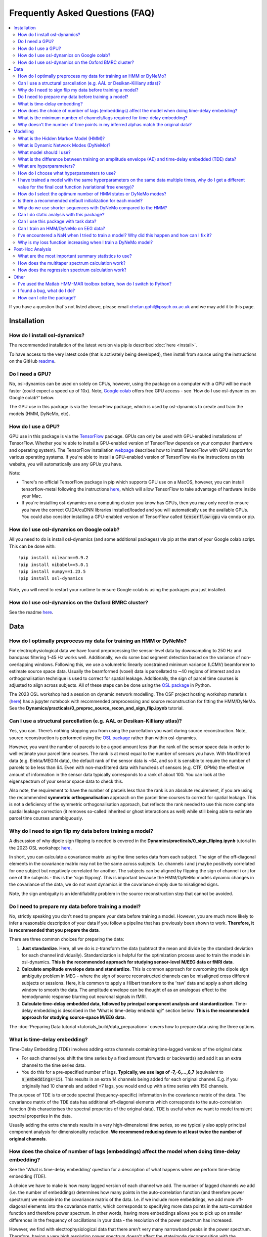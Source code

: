 Frequently Asked Questions (FAQ)
================================

.. contents::
   :local:

If you  have a question that's not listed above, please email chetan.gohil@psych.ox.ac.uk and we may add it to this page.

Installation
------------

How do I install osl-dynamics?
~~~~~~~~~~~~~~~~~~~~~~~~~~~~~~

The recommended installation of the latest version via pip is described :doc:`here <install>`.

To have access to the very latest code (that is activately being developed), then install from source using the instructions on the GitHub `readme <https://github.com/OHBA-analysis/osl-dynamics>`_.

Do I need a GPU?
~~~~~~~~~~~~~~~~

No, osl-dynamics can be used on solely on CPUs, however, using the package on a computer with a GPU will be much faster (could expect a speed up of 10x). Note, `Google colab <https://colab.research.google.com/>`_ offers free GPU access - see 'How do I use osl-dynamics on Google colab?' below.

The GPU use in this package is via the TensorFlow package, which is used by osl-dynamics to create and train the models (HMM, DyNeMo, etc).

How do I use a GPU?
~~~~~~~~~~~~~~~~~~~

GPU use in this package is via the `TensorFlow <https://www.tensorflow.org>`_ package. GPUs can only be used with GPU-enabled installations of TensorFlow. Whether you're able to install a GPU-enabled version of TensorFlow depends on your computer (hardware and operating system). The TensorFlow installation `webpage <https://www.tensorflow.org/install/pip>`_ describes how to install TensorFlow with GPU support for various operating systems. If you're able to install a GPU-enabled version of TensorFlow via the instructions on this website, you will automatically use any GPUs you have.

Note:

- There's no official TensorFlow package in pip which supports GPU use on a MacOS, however, you can install tensorflow-metal following the instructions `here <https://developer.apple.com/metal/tensorflow-plugin/>`_, which will allow TensorFlow to take advantage of hardware inside your Mac.

- If you're installing osl-dynamics on a computing cluster you know has GPUs, then you may only need to ensure you have the correct CUDA/cuDNN libraries installed/loaded and you will automatically use the available GPUs. You could also consider installing a GPU-enabled version of TensorFlow called :code:`tensorflow-gpu` via conda or pip.

How do I use osl-dynamics on Google colab?
~~~~~~~~~~~~~~~~~~~~~~~~~~~~~~~~~~~~~~~~~~

All you need to do is install osl-dynamics (and some additional packages) via pip at the start of your Google colab script. This can be done with::

    !pip install nilearn==0.9.2
    !pip install nibabel==5.0.1
    !pip install numpy==1.23.5
    !pip install osl-dynamics

Note, you will need to restart your runtime to ensure Google colab is using the packages you just installed.

How do I use osl-dynamics on the Oxford BMRC cluster?
~~~~~~~~~~~~~~~~~~~~~~~~~~~~~~~~~~~~~~~~~~~~~~~~~~~~~

See the readme `here <https://github.com/OHBA-analysis/osl-dynamics/blob/main/doc/using_bmrc.rst>`_.

Data
----

How do I optimally preprocess my data for training an HMM or DyNeMo?
~~~~~~~~~~~~~~~~~~~~~~~~~~~~~~~~~~~~~~~~~~~~~~~~~~~~~~~~~~~~~~~~~~~~

For electrophysiological data we have found preprocessing the sensor-level data by downsampling to 250 Hz and bandpass filtering 1-45 Hz works well. Additionally, we do some bad segment detection based on the variance of non-overlapping windows. Following this, we use a volumetric linearly constrained minimum variance (LCMV) beamformer to estimate source space data. Usually the beamformed (voxel) data is parcellated to ~40 regions of interest and an orthogonalisation technique is used to correct for spatial leakage. Additionally, the sign of parcel time courses is adjusted to align across subjects. All of these steps can be done using the `OSL package <https://github.com/OHBA-analysis/osl>`_ in Python.

The 2023 OSL workshop had a session on dynamic network modelling. The OSF project hosting workshop materials (`here <https://osf.io/zxb6c/>`_) has a jupyter notebook with recommended preprocessing and source reconstruction for fitting the HMM/DyNeMo. See the **Dynamics/practicals/0_preproc_source_recon_and_sign_flip.ipynb** tutorial.

Can I use a structural parcellation (e.g. AAL or Desikan-Killiany atlas)?
~~~~~~~~~~~~~~~~~~~~~~~~~~~~~~~~~~~~~~~~~~~~~~~~~~~~~~~~~~~~~~~~~~~~~~~~~

Yes, you can. There’s nothing stopping you from using the parcellation you want during source reconstruction. Note, source reconstruction is performed using the `OSL package <https://github.com/OHBA-analysis/osl>`_ rather than within osl-dynamics.

However, you want the number of parcels to be a good amount less than the rank of the sensor space data in order to well estimate your parcel time courses. The rank is at most equal to the number of sensors you have. With Maxfiltered data (e.g. Elekta/MEGIN data), the default rank of the sensor data is ~64, and so it is sensible to require the number of parcels to be less than 64. Even with non-maxfiltered data with hundreds of sensors (e.g. CTF, OPMs) the effective amount of information in the sensor data typically corresponds to a rank of about 100. You can look at the eigenspectrum of your sensor space data to check this.

Also note, the requirement to have the number of parcels less than the rank is an absolute requirement, if you are using the recommended **symmetric orthogonalisation** approach on the parcel time courses to correct for spatial leakage. This is not a deficiency of the symmetric orthogonalisation approach, but reflects the rank needed to use this more complete spatial leakage correction (it removes so-called inherited or ghost interactions as well) while still being able to estimate parcel time courses unambiguously.

Why do I need to sign flip my data before training a model?
~~~~~~~~~~~~~~~~~~~~~~~~~~~~~~~~~~~~~~~~~~~~~~~~~~~~~~~~~~~

A discussion of why dipole sign flipping is needed is covered in the **Dynamics/practicals/0_sign_fliping.ipynb** tutorial in the 2023 OSL workshop: `here <https://osf.io/mjn8r>`_.

In short, you can calculate a covariance matrix using the time series data from each subject. The sign of the off-diagonal elements in the covariance matrix may not be the same across subjects. I.e. channels i and j maybe positively correlated for one subject but negatively correlated for another. The subjects can be aligned by flipping the sign of channel i or j for one of the subjects - this is the 'sign flipping'. This is important because the HMM/DyNeMo models dynamic changes in the covariance of the data, we do not want dynamics in the covariance simply due to misaligned signs.

Note, the sign ambiguity is an identifiability problem in the source reconstruction step that cannot be avoided.

Do I need to prepare my data before training a model?
~~~~~~~~~~~~~~~~~~~~~~~~~~~~~~~~~~~~~~~~~~~~~~~~~~~~~

No, strictly speaking you don't need to prepare your data before training a model. However, you are much more likely to infer a reasonable description of your data if you follow a pipeline that has previously been shown to work. **Therefore, it is recommended that you prepare the data**.

There are three common choices for preparing the data:

#. **Just standardize**. Here, all we do is z-transform the data (subtract the mean and divide by the standard deviation for each channel individually). Standardization is helpful for the optimization process used to train the models in osl-dynamics. **This is the recommended approach for studying sensor-level M/EEG data or fMRI data**.

#. **Calculate amplitude envelope data and standardize**. This is common approach for overcoming the dipole sign ambiguity problem in MEG - where the sign of source reconstructed channels can be misaligned cross different subjects or sessions. Here, it is common to apply a Hilbert transform to the 'raw' data and apply a short sliding window to smooth the data. The amplitude envelope can be thought of as an analogous effect to the hemodynamic response blurring out neuronal signals in fMRI.

#. **Calculate time-delay embedded data, followed by principal component analysis and standardization**. Time-delay embedding is described in the 'What is time-delay embedding?' section below. **This is the recommended approach for studying source-space M/EEG data**.

The :doc:`Preparing Data tutorial <tutorials_build/data_preparation>` covers how to prepare data using the three options.

What is time-delay embedding?
~~~~~~~~~~~~~~~~~~~~~~~~~~~~~

Time-Delay Embedding (TDE) involves adding extra channels containing time-lagged versions of the original data:

- For each channel you shift the time series by a fixed amount (forwards or backwards) and add it as an extra channel to the time series data.
- You do this for a pre-specified number of lags. **Typically, we use lags of -7,-6,...,6,7** (equivalent to :code:`n_embeddings=15`). This results in an extra 14 channels being added for each original channel. E.g. if you originally had 10 channels and added ±7 lags, you would end up with a time series with 150 channels.

The purpose of TDE is to encode spectral (frequency-specific) information in the covariance matrix of the data. The covariance matrix of the TDE data has additional off-diagonal elements which corresponds to the auto-correlation function (this characterises the spectral properties of the original data). TDE is useful when we want to model transient spectral properties in the data.

Usually adding the extra channels results in a very high-dimensional time series, so we typically also apply principal component analysis for dimensionality reduction. **We recommend reducing down to at least twice the number of original channels**.

How does the choice of number of lags (embeddings) affect the model when doing time-delay embedding?
~~~~~~~~~~~~~~~~~~~~~~~~~~~~~~~~~~~~~~~~~~~~~~~~~~~~~~~~~~~~~~~~~~~~~~~~~~~~~~~~~~~~~~~~~~~~~~~~~~~~

See the 'What is time-delay embedding' question for a description of what happens when we perform time-delay embedding (TDE).

A choice we have to make is how many lagged version of each channel we add. The number of lagged channels we add (i.e. the number of embeddings) determines how many points in the auto-correlation function (and therefore power spectrum) we encode into the covariance matrix of the data. I.e. if we include more embeddings, we add more off-diagonal elements into the covariance matrix, which corresponds to specifying more data points in the auto-correlation function and therefore power spectrum. In other words, having more embeddings allows you to pick up on smaller differences in the frequency of oscillations in your data - the resolution of the power spectrum has increased.

However, we find with electrophysiological data that there aren't very many narrowband peaks in the power spectrum. Therefore, having a very high resolution power spectrum doesn't affect the state/mode decomposition with the HMM/DyNeMo - rather the HMM/DyNeMo states/modes are more driven by differences in total power instead of frequency specific power (although the frequency content does have some effect, it's not the main driver). Consequently, you will likely find the states/modes you infer with the HMM/DyNeMo aren't very sensitive to the number of embeddings. We have found :code:`n_embeddings=15` generally works quite well.

In summary, increasing the number of embeddings will increase your ability to resolve smaller differences in the power spectrum in different HMM/DyNeMo states/modes.

See the :doc:`Preparing Data tutorial <tutorials_build/data_preparation>` for example code comparing different TDE settings.

What is the minimum number of channels/lags required for time-delay embedding?
~~~~~~~~~~~~~~~~~~~~~~~~~~~~~~~~~~~~~~~~~~~~~~~~~~~~~~~~~~~~~~~~~~~~~~~~~~~~~~

Time-delay embedding (TDE) can be applied to any number of channels down to one. The number of lags (i.e. embeddings) determines the frequencies you are able to resolve (see 'How does the choice of number of lags (embeddings) affect the model when doing time-delay embedding?').

It is helpful to consider an example to understand how to make the choice for the number of lags. If your data is sampled at 250 Hz and you TDE a channel with 15 embeddings (±7 lags), you estimate 15 data points in your auto-correlation function, which is equivalent to a power spectrum estimated at 15 evenly distribution frequencies across the range -125 Hz to 125 Hz. Your frequency resolution is therefore approximately 17 Hz. The HMM/DyNeMo will be able to learn states with different activity in the 0-17 Hz band, 17-34 Hz, band, 34-51 Hz, etc. The choice for the number embeddings must be sufficiently large enough for you to resolve the frequency ranges you are interested.

See the :doc:`Preparing Data tutorial <tutorials_build/data_preparation>` for example code comparing different TDE settings.

Why doesn't the number of time points in my inferred alphas match the original data?
~~~~~~~~~~~~~~~~~~~~~~~~~~~~~~~~~~~~~~~~~~~~~~~~~~~~~~~~~~~~~~~~~~~~~~~~~~~~~~~~~~~~

The process of preparing the data before training a model can lead to the loss a data points at the start and end of the time series. This occurs when we perform:

- Time-delay embedding. Here, we lose :code:`n_embeddings // 2` data points from each end of the time series because we don't have the necessary lagged data points before and after the time series to specify the value for each channel.
- Smoothing after a Hilbert transform. When we prepare amplitude envelope data, we usually apply a smoothing window. The length of the window is specified using the :code:`n_window`. When we smooth the data with the window we lose :code:`n_window // 2` data points from each end of the time series.

Note, we have a separate time series for each subject, so we lose these data points from each subject separately. In addition to the data point lost above, before we train a model we separate the time series into sequences. We lose the data points **at the end** that do not form a complete sequence.

The alphas inferred by a model are learnt using the shortened data, which causes the mismatch. The :doc:`HMM: Training on Real Data tutorial <tutorials_build/hmm_training_real_data>` goes through code for how to align the inferred alphas to the original data.

Note, you can trim data using the :code:`Data.trim_time_series` method, example use::

    from osl_dynamics.data import Data

    Data = data(...)
    data = data.trim_time_series(n_embeddings=..., sequence_length=...)

Modelling
---------

What is the Hidden Markov Model (HMM)?
~~~~~~~~~~~~~~~~~~~~~~~~~~~~~~~~~~~~~~

See the model description page :doc:`here <models/hmm>`.

What is Dynamic Network Modes (DyNeMo)?
~~~~~~~~~~~~~~~~~~~~~~~~~~~~~~~~~~~~~~~

See the model description page :doc:`here <models/dynemo>`.

What model should I use?
~~~~~~~~~~~~~~~~~~~~~~~~

Unfortunately, there is no clear cut answer to this question. The two main models in this package are Dynamic Network Modes (DyNeMo) and the Hidden Markov Model (HMM). Both are valid options. The pros and cons of each are:

- DyNeMo describes the data as a linear mixture of networks, whereas the HMM is a mutually exclusive network model. The lack of mutual exclusivity can actually complicate how we can interpret the data. For resting-state data the access to interpretable summary statistics such as state fractional occupancies, lifetimes, etc. might be worth the comprimised description of the data using mutually exclusive states.
- With task data, the mutual exclusivity can harm the evoked network response and DyNeMo may provide a cleaner description of how the brain responds to a task. See the 2023 OSL workshop tutorial using DyNeMo to study the Wakeman-Henson dataset (`here <https://osf.io/zb7c5>`_) for an illustration of this.
- Practically, without a GPU DyNeMo can be slow to train, whereas the HMM is much quicker.

What is the difference between training on amplitude envelope (AE) and time-delay embedded (TDE) data?
~~~~~~~~~~~~~~~~~~~~~~~~~~~~~~~~~~~~~~~~~~~~~~~~~~~~~~~~~~~~~~~~~~~~~~~~~~~~~~~~~~~~~~~~~~~~~~~~~~~~~~

Both calculating the AE and TDE are referred to as 'data preparation' options. See the 'Do I need to prepare my data before training a model?' question for a description of how AE and TDE data is calculated.

The models in osl-dynamics (HMM and DyNeMo) aim to describe dynamics in the first and second order statistics of the data, i.e. the mean vector and covariance matrix respectively. We calculate AE or TDE data to ensure the mean and covariance of the data contains dynamics we're interested in.

For example, if we are interested in modelling transient events of high amplitude, we can calculate the AE of our original data and fit an HMM learning the mean vector for multiple states. This will help the HMM find states that have differences in the mean amplitude.

If we are interested in modelling transient bursts of oscillations (spectral events), we can train on TDE data. Each oscillatory burst will have a unique covariance matrix (oscillations at different frequencies will affect the value of off-diagonal elements in the covariance of TDE data). This will help the HMM find states that have different oscillatory behaviour.

Note, when we train on TDE data, because the differences we want to model are reflect in the covariance of the data, we don't need to model the state means (we can just fix them to zero). Whereas, when we train on AE data, the differences we want to model are contained in the mean, so we learn the state means.

Also note, once we have inferred a latent description, such as HMM states or DyNeMo modes, we can go back to the original unprepared data (i.e. before the AE/TDE) and re-estimate properties of this time series based on the inferred latent description. This is what's done when we estimate post-hoc spectra - see the 'Spectral Analysis' section in the model descriptions: :doc:`HMM <models/hmm>` and :doc:`DyNeMo <models/dynemo>`.

What are hyperparameters?
~~~~~~~~~~~~~~~~~~~~~~~~~

There are two types of parameters in osl-dynamics models:

- **Model parameters**. These are parameters that are part of the generative model. These are learnt from the data. E.g. for the HMM, this is the state time course, state means and covariances.
- **Hyperparameters**. Theese are pre-specified parameters that are not learnt from the data. These are the parameters specified in the :code:`Config` object used to create a model. E.g. the number of states/modes, sequence length, batch size, etc are hyperparameters.

How do I choose what hyperparameters to use?
~~~~~~~~~~~~~~~~~~~~~~~~~~~~~~~~~~~~~~~~~~~~

Unfortunately, many modern machine learning models come with hyperparameters (parameters that are not part of the generative model) which need to be pre-specified. The best approach is to try and few combinations and do the following:

- Make sure any conclusions are robust to the choice of hyperparameters.
- Use the variational free energy (see the model desciptions in the :doc:`docs <documentation>`) to compare models. Preferably, the variational free energy would be calculated on a hold out validation dataset, which is not used for training.

The `config API <https://osl-dynamics.readthedocs.io/en/latest/autoapi/osl_dynamics/config_api/index.html>`_ has two wrapper functions for training an `HMM <https://osl-dynamics.readthedocs.io/en/latest/autoapi/osl_dynamics/config_api/wrappers/index.html#osl_dynamics.config_api.wrappers.train_hmm>`_ or `DyNeMo <https://osl-dynamics.readthedocs.io/en/latest/autoapi/osl_dynamics/config_api/wrappers/index.html#osl_dynamics.config_api.wrappers.train_dynemo>`_, which pre-specify hyperparameters that was worked well in the past. These might be a good place to start.

I have trained a model with the same hyperparameters on the same data multiple times, why do I get a different value for the final cost function (variational free energy)?
~~~~~~~~~~~~~~~~~~~~~~~~~~~~~~~~~~~~~~~~~~~~~~~~~~~~~~~~~~~~~~~~~~~~~~~~~~~~~~~~~~~~~~~~~~~~~~~~~~~~~~~~~~~~~~~~~~~~~~~~~~~~~~~~~~~~~~~~~~~~~~~~~~~~~~~~~~~~~~~~~~~~~~~~~~~

Modern machine learning models have a problem of **local optima**. When we train a model on complex and noisy data there may be multiple choices for the model parameters (see the 'What are hyperparameters?' question for the definition of 'model parameters') that can lead to similar values for the **cost function**. In our case, the cost function is the **variational free energy** (see the :doc:`HMM description <models/hmm>` for further details). Additionally, different final values for the cost function can occur due to different initial values for the model parameters and the stochasticity in updating the model parameters during training.

Unfortunately, there is no solution to this. With more data this becomes less of a problem. The recommendation is to train a model multiple times and select the model with the best variational free energy for further analysis. Preferably the variational free energy would be calculated using a hold out validation dataset rather than the training data. However, it is common just to compare the variational free energy on the training dataset. Additionally, the recommendation is to make sure any claims are reproducible across a set of runs. Even though you may have runs with different final free energies, in a lot of cases you find the general description (inferred state/mode time courses) give the same picture across runs.

How do I select the optimum number of HMM states or DyNeMo modes?
~~~~~~~~~~~~~~~~~~~~~~~~~~~~~~~~~~~~~~~~~~~~~~~~~~~~~~~~~~~~~~~~~

Unfortunately, the number of states/modes in the HMM/DyNeMo needs to be pre-specified. Theoretically, when we do Bayesian inference we can use the **model evidence** to compare models (this include models that differ in terms of the number of states/modes). However, we find with electrophysiological data that the model evidence increases indefinitely with the number os states/modes (tested up to 30 states/modes). I.e. the model evidence is telling us the optimum number of states/modes is above 30, more states/modes is better. However, using a very high number of states defeats the purpose of obtaining a low-dimensional and interpretable description of the data. **Therefore, we suggest using between 6-14 states/modes. 8 states/modes might be a good initial choice**. We find although this number of states/modes might not give the best description of the data from a Bayesian point of view, it still provides a useful description of the data.

Also see the 'How do I choose what hyperparameters to use?' question.

Is there a recommended default initialization for each model?
~~~~~~~~~~~~~~~~~~~~~~~~~~~~~~~~~~~~~~~~~~~~~~~~~~~~~~~~~~~~~

As explained in 'I have trained a model with the same hyperparameters on the same data multiple times, why do I get a different value for the final cost function (variational free energy)?', the final value for the cost function (model fit) can be sensitive to the initialization of your model parameters. To help with this model have methods to find good initial values for model parameters before doing the full training. The recommended initialization is different for different models. The recommendations are:

- For the HMM use::

    model.random_state_time_course_initialization(n_init=3, n_epochs=1)

- For DyNeMo use::

    model.random_subset_initialization(n_init=5, n_epochs=1, take=0.25)

Why do we use shorter sequences with DyNeMo compared to the HMM?
~~~~~~~~~~~~~~~~~~~~~~~~~~~~~~~~~~~~~~~~~~~~~~~~~~~~~~~~~~~~~~~~

In most examples you will see a :code:`sequence_length` hyperparameter which is around 200 for DyNeMo and 2000 for the HMM. The sequence is much shorter for DyNeMo because of the components used in the model. DyNeMo uses recurrent neural networks (RNNs), which operate on the data sequentially. This means using very long sequences significantly slows down training the model - it's more effective to separate into shorter sequences that are processed in parallel on a GPU. Note, also fitting longer sequences into GPU memory is difficult when working with RNNs. The HMM on the other hand does not include any RNN components, this means we're able to operate on much longer sequences more efficiently.

Can I do static analysis with this package?
~~~~~~~~~~~~~~~~~~~~~~~~~~~~~~~~~~~~~~~~~~~

Yes! See the tutorials :doc:`here <documentation>`.

Can I use this package with task data?
~~~~~~~~~~~~~~~~~~~~~~~~~~~~~~~~~~~~~~

Yes! the models contained in osl-dynamics can be applied to task data. **The recommended approch is to preprocess/prepare task data as if it is resting-state data and fit an HMM/DyNeMo to it as normal**. When you have inferred a state/mode time course you can then do post-hoc analysis using the task timings, e.g. by epoching the state/mode time course around an event.

Can I train an HMM/DyNeMo on EEG data?
~~~~~~~~~~~~~~~~~~~~~~~~~~~~~~~~~~~~~~

Yes! You can train the HMM/DyNeMo on sensor-level or source reconstructed EEG data. Note, the same preparation steps (see 'Do I need to prepare my data before training a model?') should be applied to the data irrespective of if it is MEG or EEG data.

I've encountered a NaN when I tried to train a model? Why did this happen and how can I fix it?
~~~~~~~~~~~~~~~~~~~~~~~~~~~~~~~~~~~~~~~~~~~~~~~~~~~~~~~~~~~~~~~~~~~~~~~~~~~~~~~~~~~~~~~~~~~~~~~

Models in osl-dynamics are trained using 'stochastic gradient decent'. We believe the NaN values in the loss function arise from a bad update to the model parameters. We recommend using a lower learning rate and/or larger batch size to help avoid this problem. Alternatively, more aggressive bad segment removal when proprocessing the data seems to help with this problem.

Why is my loss function increasing when I train a DyNeMo model?
~~~~~~~~~~~~~~~~~~~~~~~~~~~~~~~~~~~~~~~~~~~~~~~~~~~~~~~~~~~~~~~

The cost function we use for DyNeMo is the variational free energy:

.. math::
    \mathcal{F} = -LL + \eta KL

where :math:`\eta` is the 'KL annealing factor'. This is a scalar that starts off at zero and increases to one as training progresses. At the start of training we suppress the KL term of the loss function (by setting :math:`\eta` to zero), which allows us to find the model that maximises the likliehood (via minimising the negative log-likelihood term, :math:`-LL`). Then we slowly turn on the KL term by increasing :math:`\eta`, this adds more of the KL term to the cost funciton which gives the apparent rise in the loss function. This process is known as **KL annealing**. We typically use KL annealing for the first half of training (set using the :code:`n_kl_annealing_epochs` hyperparameter). After :code:`n_kl_annealing_epochs` of training have occurred then the model is using the full cost function (with :math:`\eta=1`). If we are using early stopping we should make sure we're only considering epochs after :code:`n_kl_annealing_epochs`.

Post-Hoc Analysis
-----------------

What are the most important summary statistics to use?
~~~~~~~~~~~~~~~~~~~~~~~~~~~~~~~~~~~~~~~~~~~~~~~~~~~~~~

It is common to look at four summary statistics:

- The **fractional occupancy**, which is the fraction of total that is spent in a particular state.
- The **mean lifetime**, which is the average duration of a state visit. This is called known as the 'dwell time'.
- The **mean interval**, which is the average duration between successive state visits.
- The **switching rate**, which is the average number of visits to a state per second.

Summary statistics can be calculated for individual subjects or for a group. See the :doc:`HMM Summary Statistics tutorial <tutorials_build/hmm_summary_stats_analysis>` for example code of how to calculate these quantities.

Often, we are interested in comparing two groups or conditions. E.g. we might find static alpha (8-12 Hz) power is increased for one group/condition. Let's speculate there are segments in our data where alpha power bursts occur - this would be identified by the HMM as a state with high alpha power that only activates for particular segments. The increase in alpha power seen for a group/condition can arise in many ways, maybe the alpha bursts are longer in duration, maybe they're more frequency, maybe the dynamics are unchanged but the alpha state just has more alpha power in it. The different summary statistics can potentially help interpret which of these options it is.

Generally, it's difficult to say whether or not one summary statistics is more important than another. The recommended approach is to calculate all four of the above and use the combination of all them as a summary of dynamics for each subject/group/condition.

How does the multitaper spectrum calculation work?
~~~~~~~~~~~~~~~~~~~~~~~~~~~~~~~~~~~~~~~~~~~~~~~~~~

See the 'Spectral Analysis' section of the :doc:`HMM description <models/hmm>`.

How does the regression spectrum calculation work?
~~~~~~~~~~~~~~~~~~~~~~~~~~~~~~~~~~~~~~~~~~~~~~~~~~

See the 'Spectral Analysis' section of the :doc:`DyNeMo model description <models/dynemo>`.

Other
-----

I've used the Matlab HMM-MAR toolbox before, how do I switch to Python?
~~~~~~~~~~~~~~~~~~~~~~~~~~~~~~~~~~~~~~~~~~~~~~~~~~~~~~~~~~~~~~~~~~~~~~~

If you're completely new to Python, you may find reading up on how to install Python using Anaconda useful.

If you're familiar with Python and would just like to switch to osl-dynamics to train an HMM and for post-hoc analysis, all you need from the Matlab code is the training data you used in HMM-MAR. It is common in HMM-MAR to save the training data as vanilla :code:`.mat` files using something like the following::

    mat_files = cell(length(subjects_to_do),1);
    T_all = cell(length(subjects_to_do),1);
    for ss = 1:length(subjects_to_do)
        mat_files{ss} = [matrixfilesdir 'subject' num2str(ss) '.mat'];
        [~,T_ss] = read_spm_file(parcellated_Ds{ss},mat_files{ss});
        T_all{ss} = T_ss;
    end

The above code snippet was taken from the example `here <https://github.com/OHBA-analysis/HMM-MAR/blob/master/examples/NatComms2018_fullpipeline.m>`_. If you have the :code:`subject1.mat, subject2.mat, ...` files, you can easily load them into osl-dynamics using the Data class::

    from osl_dynamics.data import Data

    data = Data(['subject1.mat', 'subject2.mat', ...])

And use osl-dynamics as normal.

I found a bug, what do I do?
~~~~~~~~~~~~~~~~~~~~~~~~~~~~

Create an issue `here <https://github.com/OHBA-analysis/osl-dynamics/issues>`_ or email chetan.gohil@psych.ox.ac.uk.

How can I cite the package?
~~~~~~~~~~~~~~~~~~~~~~~~~~~

Currently there's no peer reviewed publication that can be cited (working on it). For now, please cite the GitHub repo:

- `github.com/OHBA-analysis/osl-dynamics <https://github.com/OHBA-analysis/osl-dynamics>`_.

If you use the HMM, please cite:

- D. Vidaurre, et al., Spectrally resolved fast transient brain states in electrophysiological data, `Neuroimage 126, 81-95 (2016) <https://www.sciencedirect.com/science/article/pii/S1053811915010691>`_.
- D. Vidaurre, et al., Discovering dynamic brain networks from big data in rest and task. `Neuroimage 180, 646-656 (2018) <https://www.sciencedirect.com/science/article/pii/S1053811917305487>`_.

If you use DyNeMo, please cite:

- C. Gohil, et al., Mixtures of large-scale dynamic functional brain network modes. `Neuroimage 263, 119595 (2022) <https://www.sciencedirect.com/science/article/pii/S1053811922007108>`_.
